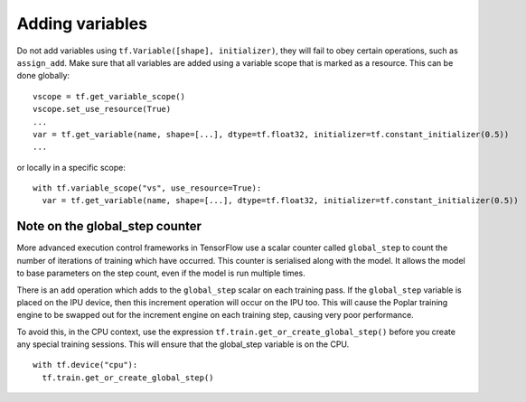 Adding variables
----------------

Do not add variables using ``tf.Variable([shape], initializer)``, they will fail
to obey certain operations, such as ``assign_add``. Make sure that all variables
are added using a variable scope that is marked as a resource. This can be done
globally:

::

  vscope = tf.get_variable_scope()
  vscope.set_use_resource(True)
  ...
  var = tf.get_variable(name, shape=[...], dtype=tf.float32, initializer=tf.constant_initializer(0.5))
  ...

or locally in a specific scope:

::

  with tf.variable_scope("vs", use_resource=True):
    var = tf.get_variable(name, shape=[...], dtype=tf.float32, initializer=tf.constant_initializer(0.5))

Note on the global_step counter
~~~~~~~~~~~~~~~~~~~~~~~~~~~~~~~

More advanced execution control frameworks in TensorFlow use a scalar counter
called ``global_step`` to count the number of iterations of training which have
occurred. This counter is serialised along with the model. It allows the model
to base parameters on the step count, even if the model is run multiple times.

There is an ``add`` operation which adds to the ``global_step`` scalar on each
training pass.  If the ``global_step`` variable is placed on the IPU device,
then this increment operation will occur on the IPU too.  This will cause the
Poplar training engine to be swapped out for the increment engine on each
training step, causing very poor performance.

To avoid this, in the CPU context, use the expression
``tf.train.get_or_create_global_step()`` before you create any special training
sessions.  This will ensure that the global_step variable is on the CPU.

::

  with tf.device("cpu"):
    tf.train.get_or_create_global_step()

